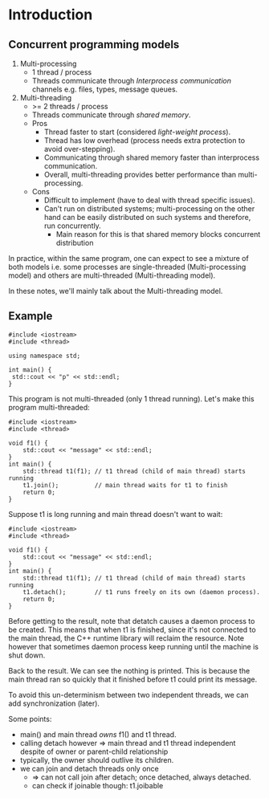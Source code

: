 * Introduction

** Concurrent programming models
1) Multi-processing
   - 1 thread / process
   - Threads communicate through /Interprocess communication/ channels e.g. files, types, message queues.
2) Multi-threading
   - >= 2 threads / process
   - Threads communicate through /shared memory/.
   - Pros
     * Thread faster to start (considered /light-weight process/).
     * Thread has low overhead (process needs extra protection to avoid over-stepping).
     * Communicating through shared memory faster than interprocess communication.
     * Overall, multi-threading provides better performance than multi-processing.
   - Cons
     * Difficult to implement (have to deal with thread specific issues).
     * Can't run on distributed systems; multi-processing on the other hand can be easily distributed on such systems and therefore, run concurrently.
       * Main reason for this is that shared memory blocks concurrent distribution

In practice, within the same program, one can expect to see a mixture of both
models i.e. some processes are single-threaded (Multi-processing model) and others
are multi-threaded (Multi-threading model).

In these notes, we'll mainly talk about the Multi-threading model.

** Example

#+BEGIN_SRC C++ :exports both
  #include <iostream>
  #include <thread>

  using namespace std;

  int main() {
   std::cout << "p" << std::endl;
  }
#+END_SRC

#+RESULTS:
: message

This program is not multi-threaded (only 1 thread running). 
Let's make this program multi-threaded:

#+BEGIN_SRC C++ :exports both
#include <iostream>
#include <thread>

void f1() {
    std::cout << "message" << std::endl;
}
int main() {
    std::thread t1(f1); // t1 thread (child of main thread) starts running
    t1.join();          // main thread waits for t1 to finish
    return 0;
}
#+END_SRC

#+RESULTS:
: message

Suppose t1 is long running and main thread doesn't want to wait:

#+BEGIN_SRC C++ :exports both
#include <iostream>
#include <thread>

void f1() {
    std::cout << "message" << std::endl;
}
int main() {
    std::thread t1(f1); // t1 thread (child of main thread) starts running
    t1.detach();        // t1 runs freely on its own (daemon process).
    return 0;
}
#+END_SRC

#+RESULTS:

Before getting to the result, note that detatch causes a daemon process to be
created. This means that when t1 is finished, since it's not connected to the
main thread, the C++ runtime library will reclaim the resource. Note however that
sometimes daemon process keep running until the machine is shut down.

Back to the result. We can see the nothing is printed. This is because the main thread
ran so quickly that it finished before t1 could print its message.

To avoid this un-determinism between two independent threads, we can add synchronization (later).

Some points:
- main() and main thread /owns/ f1() and t1 thread.
- calling detach however => main thread and t1 thread independent despite of owner or parent-child relationship
- typically, the owner should outlive its children.
- we can join and detach threads only once
  - => can not call join after detach; once detached, always detached.
  - can check if joinable though: t1.joibable
